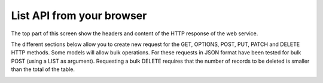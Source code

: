 ==========================
List API from your browser
==========================

The top part of this screen show the headers and content of the HTTP response of the web service.

The different sections below allow you to create new request for the GET, OPTIONS, POST, PUT,
PATCH and DELETE HTTP methods.
Some models will allow bulk operations. For these requests in JSON format have been tested for bulk POST (using a LIST as argument).
Requesting a bulk DELETE requires that the number of records to be deleted is smaller than the total of the table.

.. image:: ../_images/api-list.png
   :alt: REST list API